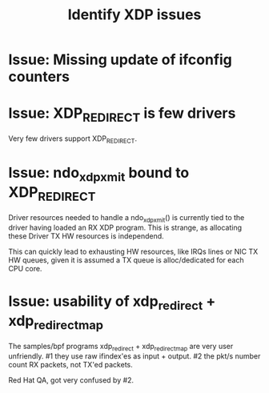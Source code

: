 #+TITLE: Identify XDP issues

* Issue: Missing update of ifconfig counters



* Issue: XDP_REDIRECT is few drivers

Very few drivers support XDP_REDIRECT.


* Issue: ndo_xdp_xmit bound to XDP_REDIRECT

Driver resources needed to handle a ndo_xdp_xmit() is currently tied
to the driver having loaded an RX XDP program. This is strange, as
allocating these Driver TX HW resources is independend.

This can quickly lead to exhausting HW resources, like IRQs lines or
NIC TX HW queues, given it is assumed a TX queue is alloc/dedicated
for each CPU core.


* Issue: usability of xdp_redirect + xdp_redirect_map

The samples/bpf programs xdp_redirect + xdp_redirect_map are very user
unfriendly.  #1 they use raw ifindex'es as input + output. #2 the
pkt/s number count RX packets, not TX'ed packets.

Red Hat QA, got very confused by #2.

